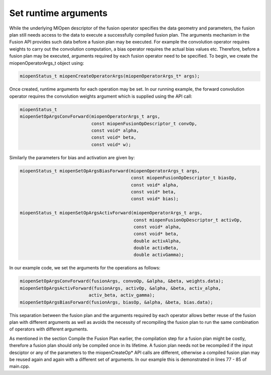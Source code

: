 Set runtime arguments
-----------------------------

While the underlying MIOpen descriptor of the fusion operator specifies the data geometry and parameters, the fusion plan still needs access to the data to execute a successfully compiled fusion plan. The arguments mechanism in the Fusion API provides such data before a fusion plan may be executed. For example the convolution operator requires weights to carry out the convolution computation, a bias operator requires the actual bias values etc. Therefore, before a fusion plan may be executed, arguments required by each fusion operator need to be specified. To begin, we create the miopenOperatorArgs_t object using:

.. code-block:: 

    miopenStatus_t miopenCreateOperatorArgs(miopenOperatorArgs_t* args);

Once created, runtime arguments for each operation may be set. In our running example, the forward convolution operator requires the convolution weights argument which is supplied using the API call:

.. code-block:: 

    miopenStatus_t
    miopenSetOpArgsConvForward(miopenOperatorArgs_t args,
                               const miopenFusionOpDescriptor_t convOp,
                               const void* alpha,
                               const void* beta,
                               const void* w);

Similarly the parameters for bias and activation are given by:

.. code-block:: 

    miopenStatus_t miopenSetOpArgsBiasForward(miopenOperatorArgs_t args,
                                              const miopenFusionOpDescriptor_t biasOp,
                                              const void* alpha,
                                              const void* beta,
                                              const void* bias);
                                              
    miopenStatus_t miopenSetOpArgsActivForward(miopenOperatorArgs_t args,
                                               const miopenFusionOpDescriptor_t activOp,
                                               const void* alpha,
                                               const void* beta,
                                               double activAlpha,
                                               double activBeta,
                                               double activGamma);


In our example code, we set the arguments for the operations as follows:

.. code-block:: 

    miopenSetOpArgsConvForward(fusionArgs, convoOp, &alpha, &beta, weights.data);
    miopenSetOpArgsActivForward(fusionArgs, activOp, &alpha, &beta, activ_alpha,
                              activ_beta, activ_gamma);
    miopenSetOpArgsBiasForward(fusionArgs, biasOp, &alpha, &beta, bias.data);


This separation between the fusion plan and the arguments required by each operator allows better reuse of the fusion plan with different arguments as well as avoids the necessity of recompiling the fusion plan to run the same combination of operators with different arguments.

As mentioned in the section Compile the Fusion Plan earlier, the compilation step for a fusion plan might be costly, therefore a fusion plan should only be compiled once in its lifetime. A fusion plan needs not be recompiled if the input desciptor or any of the parameters to the miopenCreateOp* API calls are different, otherwise a compiled fusion plan may be reused again and again with a different set of arguments. In our example this is demonstrated in lines 77 - 85 of main.cpp.
